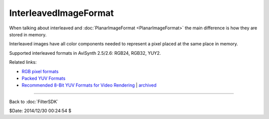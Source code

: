 
InterleavedImageFormat
======================

When talking about interleaved and :doc:`PlanarImageFormat <PlanarImageFormat>` the main difference
is how they are stored in memory.

Interleaved images have all color components needed to represent a pixel
placed at the same place in memory.

Supported interleaved formats in AviSynth 2.5/2.6: RGB24, RGB32, YUY2.

Related links:

- `RGB pixel formats`_
- `Packed YUV Formats`_
- `Recommended 8-Bit YUV Formats for Video Rendering`_ | `archived`_

----

Back to :doc:`FilterSDK`

$Date: 2014/12/30 00:24:54 $

.. _RGB pixel formats: http://www.fourcc.org/rgb.php
.. _Packed YUV Formats: http://www.fourcc.org/yuv.php#Packed YUV Formats
.. _Recommended 8-bit YUV Formats for Video Rendering: http://msdn.microsoft.com/en-us/library/windows/desktop/dd206750(v=vs.85).aspx
.. _archived:
    http://web.archive.org/web/20131206041437/http://msdn.microsoft.com/en-us/library/windows/desktop/dd206750(v=vs.85).aspx
